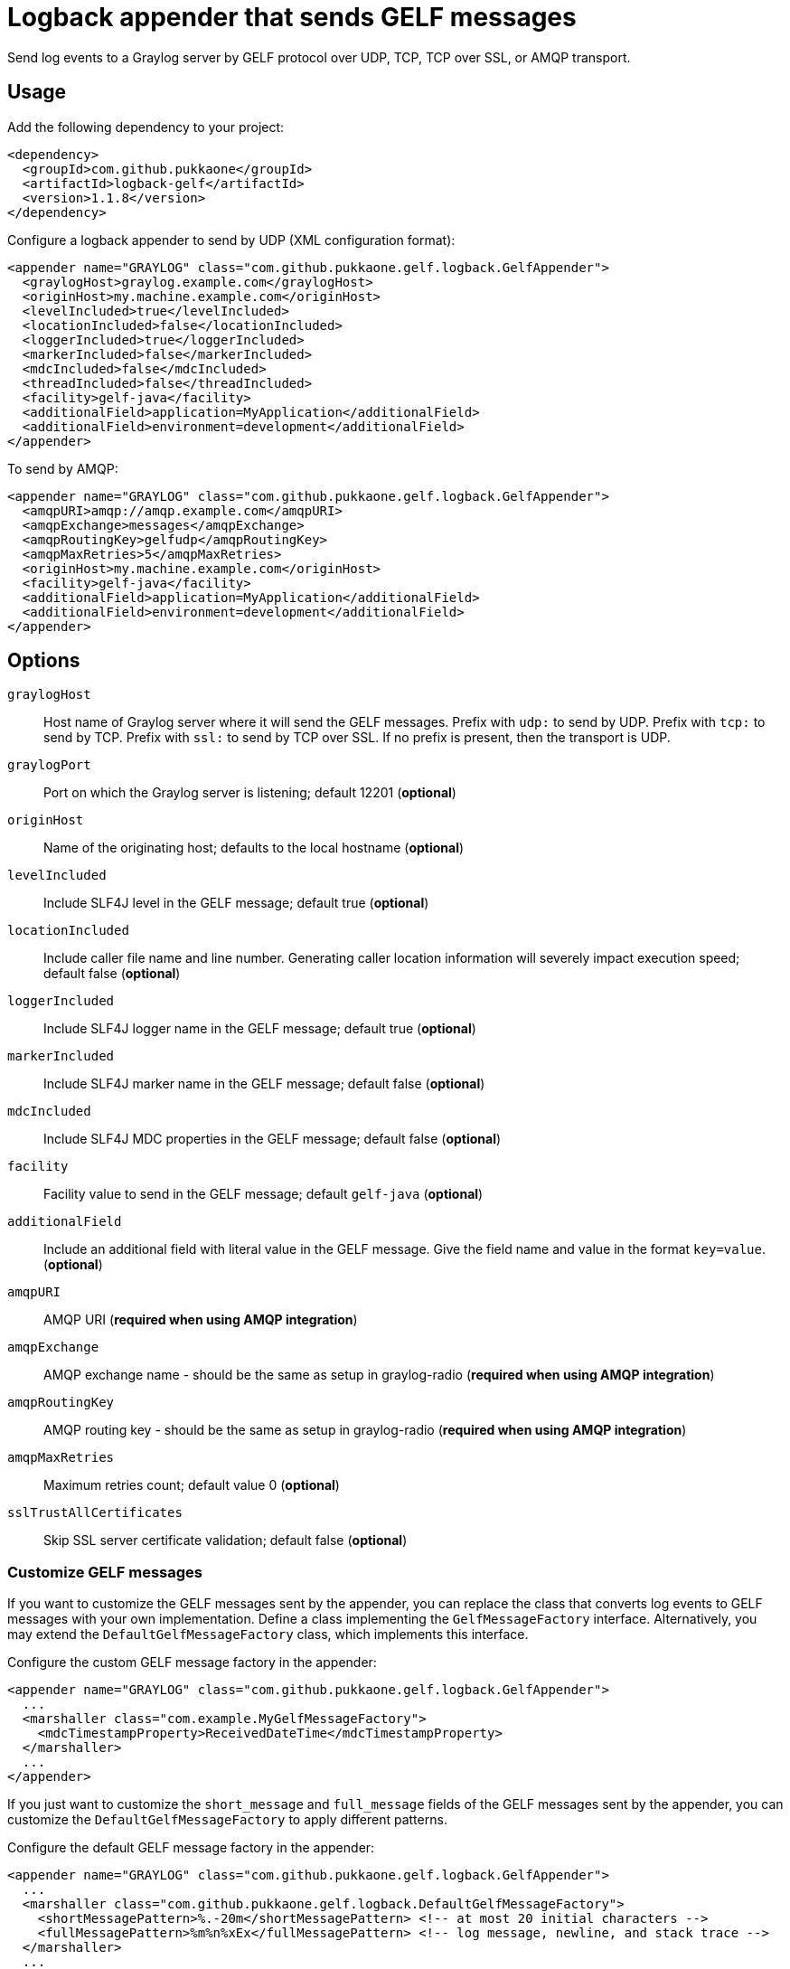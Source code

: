 = Logback appender that sends GELF messages

Send log events to a Graylog server by GELF protocol over UDP, TCP, TCP over
SSL, or AMQP transport.


== Usage

Add the following dependency to your project:

[source,xml]
--
<dependency>
  <groupId>com.github.pukkaone</groupId>
  <artifactId>logback-gelf</artifactId>
  <version>1.1.8</version>
</dependency>
--

Configure a logback appender to send by UDP (XML configuration format):

[source,xml]
--
<appender name="GRAYLOG" class="com.github.pukkaone.gelf.logback.GelfAppender">
  <graylogHost>graylog.example.com</graylogHost>
  <originHost>my.machine.example.com</originHost>
  <levelIncluded>true</levelIncluded>
  <locationIncluded>false</locationIncluded>
  <loggerIncluded>true</loggerIncluded>
  <markerIncluded>false</markerIncluded>
  <mdcIncluded>false</mdcIncluded>
  <threadIncluded>false</threadIncluded>
  <facility>gelf-java</facility>
  <additionalField>application=MyApplication</additionalField>
  <additionalField>environment=development</additionalField>
</appender>
--

To send by AMQP:

[source,xml]
--
<appender name="GRAYLOG" class="com.github.pukkaone.gelf.logback.GelfAppender">
  <amqpURI>amqp://amqp.example.com</amqpURI>
  <amqpExchange>messages</amqpExchange>
  <amqpRoutingKey>gelfudp</amqpRoutingKey>
  <amqpMaxRetries>5</amqpMaxRetries>
  <originHost>my.machine.example.com</originHost>
  <facility>gelf-java</facility>
  <additionalField>application=MyApplication</additionalField>
  <additionalField>environment=development</additionalField>
</appender>
--


== Options

`graylogHost`::
    Host name of Graylog server where it will send the GELF messages.
    Prefix with `udp:` to send by UDP.
    Prefix with `tcp:` to send by TCP.
    Prefix with `ssl:` to send by TCP over SSL.
    If no prefix is present, then the transport is UDP.

`graylogPort`::
    Port on which the Graylog server is listening; default 12201 (*optional*)

`originHost`::
    Name of the originating host; defaults to the local hostname (*optional*)

`levelIncluded`::
    Include SLF4J level in the GELF message; default true (*optional*)

`locationIncluded`::
    Include caller file name and line number. Generating caller location
    information will severely impact execution speed; default false (*optional*)

`loggerIncluded`::
    Include SLF4J logger name in the GELF message; default true (*optional*)

`markerIncluded`::
    Include SLF4J marker name in the GELF message; default false (*optional*)

`mdcIncluded`::
    Include SLF4J MDC properties in the GELF message; default false (*optional*)

`facility`::
    Facility value to send in the GELF message; default `gelf-java` (*optional*)

`additionalField`::
    Include an additional field with literal value in the GELF message.
    Give the field name and value in the format `key=value`. (*optional*)

`amqpURI`::
    AMQP URI (*required when using AMQP integration*)

`amqpExchange`::
    AMQP exchange name - should be the same as setup in graylog-radio
    (*required when using AMQP integration*)

`amqpRoutingKey`::
    AMQP routing key - should be the same as setup in graylog-radio
    (*required when using AMQP integration*)

`amqpMaxRetries`::
    Maximum retries count; default value 0 (*optional*)

`sslTrustAllCertificates`::
    Skip SSL server certificate validation; default false (*optional*)


=== Customize GELF messages

If you want to customize the GELF messages sent by the appender, you can
replace the class that converts log events to GELF messages with your own
implementation. Define a class implementing the `GelfMessageFactory`
interface. Alternatively, you may extend the `DefaultGelfMessageFactory`
class, which implements this interface.

Configure the custom GELF message factory in the appender:
[source,xml]
--
<appender name="GRAYLOG" class="com.github.pukkaone.gelf.logback.GelfAppender">
  ...
  <marshaller class="com.example.MyGelfMessageFactory">
    <mdcTimestampProperty>ReceivedDateTime</mdcTimestampProperty>
  </marshaller>
  ...
</appender>
--

If you just want to customize the `short_message` and `full_message` fields of
the GELF messages sent by the appender, you can customize the
`DefaultGelfMessageFactory` to apply different patterns.

Configure the default GELF message factory in the appender:
[source,xml]
--
<appender name="GRAYLOG" class="com.github.pukkaone.gelf.logback.GelfAppender">
  ...
  <marshaller class="com.github.pukkaone.gelf.logback.DefaultGelfMessageFactory">
    <shortMessagePattern>%.-20m</shortMessagePattern> <!-- at most 20 initial characters -->
    <fullMessagePattern>%m%n%xEx</fullMessagePattern> <!-- log message, newline, and stack trace -->
  </marshaller>
  ...
</appender>
--

The default patterns are:

`shortMessagePattern`::
    `%m%nopex` - log message, excludes stack trace

`fullMessagePattern`::
    `%xEx` - stack trace
